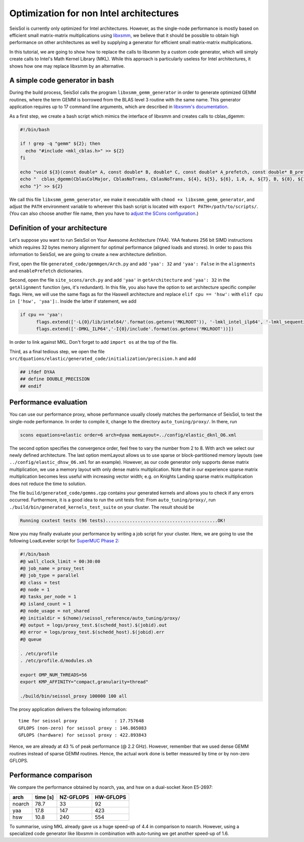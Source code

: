Optimization for non Intel architectures
========================================

SeisSol is currently only optimized for Intel architectures. However, as
the single-node performance is mostly based on efficient small
matrix-matrix multiplications using
`libxsmm <https://github.com/hfp/libxsmm>`__, we believe that it should
be possible to obtain high performance on other architectures as well by
supplying a generator for efficient small matrix-matrix multiplications.

In this tutorial, we are going to show how to replace the calls to
libxsmm by a custom code generator, which will simply create calls to
Intel's Math Kernel Library (MKL). While this approach is particularly
useless for Intel architectures, it shows how one may replace libxsmm by
an alternative.

A simple code generator in bash
-------------------------------

During the build process, SeisSol calls the program
``libxsmm_gemm_generator`` in order to generate optimized GEMM routines,
where the term GEMM is borrowed from the BLAS level 3 routine with the
same name. This generator application requires up to 17 command line
arguments, which are described in `libxsmm's
documentation <https://libxsmm.readthedocs.io/en/latest/libxsmm_be/#generator-driver>`__.

As a first step, we create a bash script which mimics the interface of
libxsmm and creates calls to cblas_dgemm:

.. code:: bash

   #!/bin/bash

   if ! grep -q "gemm" ${2}; then
     echo "#include <mkl_cblas.h>" >> ${2}
   fi

   echo "void ${3}(const double* A, const double* B, double* C, const double* A_prefetch, const double* B_prefetch, const double* C_prefetch) {" >> ${2}
   echo "  cblas_dgemm(CblasColMajor, CblasNoTrans, CblasNoTrans, ${4}, ${5}, ${6}, 1.0, A, ${7}, B, ${8}, ${11}, C, ${9});" >> ${2}
   echo "}" >> ${2}

We call this file ``libxsmm_gemm_generator``, we make it executable with
``chmod +x libxsmm_gemm_generator``, and adjust the ``PATH`` environment
variable to wherever this bash script is located with
``export PATH=/path/to/scripts/``. (You can also choose another file
name, then you have to `adjust the SCons
configuration <https://github.com/SeisSol/SeisSol/blob/201703/site_scons/site_tools/LibxsmmTool.py#L58>`__.)

Definition of your architecture
-------------------------------

Let's suppose you want to run SeisSol on Your Awesome Architecture
(YAA). YAA features 256 bit SIMD instructions which requires 32 bytes
memory alignment for optimal performance (aligned loads and stores). In
order to pass this information to SeisSol, we are going to create a new
architecture definition.

First, open the file ``generated_code/gemmgen/Arch.py`` and add
``'yaa': 32`` and ``'yaa': False`` in the ``alignments`` and
``enablePrefetch`` dictionaries.

Second, open the file ``site_scons/arch.py`` and add ``'yaa'`` in
``getArchitecture`` and ``'yaa': 32`` in the ``getAlignment`` function
(yes, it's redundant). In this file, you also have the option to set
architecture specific compiler flags. Here, we will use the same flags
as for the Haswell architecture and replace ``elif cpu == 'hsw':`` with
``elif cpu in ['hsw', 'yaa']:``. Inside the latter if statement, we add

.. code:: Python

   if cpu == 'yaa':
         flags.extend(['-L{0}/lib/intel64/'.format(os.getenv('MKLROOT')), '-lmkl_intel_ilp64', '-lmkl_sequential', '-lmkl_core', '-lm', '-ldl'])
         flags.extend(['-DMKL_ILP64','-I{0}/include'.format(os.getenv('MKLROOT'))])

In order to link against MKL. Don't forget to add ``import os`` at the
top of the file.

Third, as a final tedious step, we open the file
``src/Equations/elastic/generated_code/initialization/precision.h`` and
add

.. code:: C

   ## ifdef DYAA
   ## define DOUBLE_PRECISION
   ## endif

Performance evaluation
----------------------

You can use our performance proxy, whose performance usually closely
matches the performance of SeisSol, to test the single-node performance.
In order to compile it, change to the directory ``auto_tuning/proxy/``.
In there, run

.. code:: bash

   scons equations=elastic order=6 arch=dyaa memLayout=../config/elastic_dknl_O6.xml

The second option specifies the convergence order, feel free to vary the
number from 2 to 8. With arch we select our newly defined architecture.
The last option memLayout allows us to use sparse or block-partitioned
memory layouts (see ``../config/elastic_dhsw_O6.xml`` for an example).
However, as our code generator only supports dense matrix
multiplication, we use a memory layout with only dense matrix
multiplication. Note that in our experience sparse matrix multiplication
becomes less useful with increasing vector width; e.g. on Knights
Landing sparse matrix multiplication does not reduce the time to
solution.

The file ``build/generated_code/gemms.cpp`` contains your generated
kernels and allows you to check if any errors occurred. Furthermore, it
is a good idea to run the unit tests first: From ``auto_tuning/proxy/``,
run ``./build/bin/generated_kernels_test_suite`` on your cluster. The
result should be

.. code:: bash

   Running cxxtest tests (96 tests)..........................................OK!

Now you may finally evaluate your performance by writing a job script
for your cluster. Here, we are going to use the following LoadLeveler
script for `SuperMUC Phase
2 <https://www.lrz.de/services/compute/supermuc/systemdescription/>`__:

.. code:: bash

   #!/bin/bash
   #@ wall_clock_limit = 00:30:00
   #@ job_name = proxy_test
   #@ job_type = parallel
   #@ class = test
   #@ node = 1
   #@ tasks_per_node = 1
   #@ island_count = 1
   #@ node_usage = not_shared
   #@ initialdir = $(home)/seissol_reference/auto_tuning/proxy/
   #@ output = logs/proxy_test.$(schedd_host).$(jobid).out
   #@ error = logs/proxy_test.$(schedd_host).$(jobid).err
   #@ queue

   . /etc/profile
   . /etc/profile.d/modules.sh

   export OMP_NUM_THREADS=56
   export KMP_AFFINITY="compact,granularity=thread"

   ./build/bin/seissol_proxy 100000 100 all

The proxy application delivers the following information:

::

   time for seissol proxy              : 17.757648
   GFLOPS (non-zero) for seissol proxy : 146.865083
   GFLOPS (hardware) for seissol proxy : 422.893843

Hence, we are already at 43 % of peak performance (@ 2.2 GHz). However,
remember that we used dense GEMM routines instead of sparse GEMM
routines. Hence, the actual work done is better measured by time or by
non-zero GFLOPS.

Performance comparison
----------------------

We compare the performance obtained by noarch, yaa, and hsw on a
dual-socket Xeon E5-2697:

====== ======== ========= =========
arch   time [s] NZ-GFLOPS HW-GFLOPS
====== ======== ========= =========
noarch 78.7     33        92
yaa    17.8     147       423
hsw    10.8     240       554
====== ======== ========= =========

To summarise, using MKL already gave us a huge speed-up of 4.4 in
comparison to noarch. However, using a specialized code generator like
libxsmm in combination with auto-tuning we get another speed-up of 1.6.

